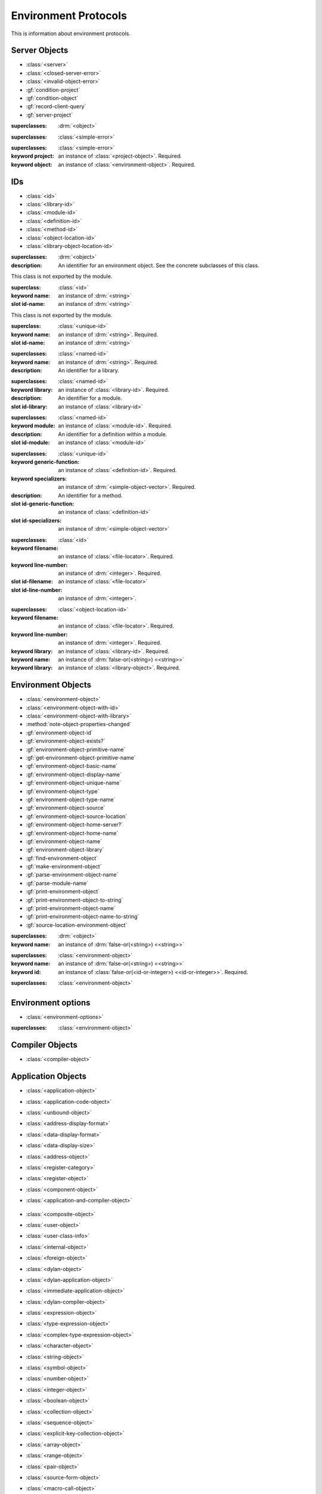 *********************
Environment Protocols
*********************

.. current-library:: environment-protocols
.. current-module:: environment-protocols

This is information about environment protocols.

Server Objects
^^^^^^^^^^^^^^

- :class:`<server>`
- :class:`<closed-server-error>`
- :class:`<invalid-object-error>`
- :gf:`condition-project`
- :gf:`condition-object`
- :gf:`record-client-query`
- :gf:`server-project`

.. class:: <server>
   :abstract:

   :superclasses: :drm:`<object>`


.. class:: <closed-server-error>
   :sealed:

   :superclasses: :class:`<simple-error>`

.. class:: <invalid-object-error>
   :sealed:

   :superclasses: :class:`<simple-error>`

   :keyword project: an instance of :class:`<project-object>`. Required.
   :keyword object: an instance of :class:`<environment-object>`. Required.

.. type:: <query-type>

   :equivalent: :drm:`<symbol>`

.. generic-function:: record-client-query
   :open:

   :signature: *server*, *client*, *object*, *type*  => ();
   :parameter: server: an instance of :class:`<server>`
   :parameter: client: an instance of :drm:`<object>`
   :parameter: object: an instance of :drm:`<object>`
   :parameter: type:  an instance of :type:`<query-type>`

.. generic-function:: server-project
   :open:

   :signature: *server* => *project* 
   :parameter: server: an instance of :class:`<server>`
   :returns: project: an instance of :class:`<project-object>`

IDs
^^^

- :class:`<id>`
- :class:`<library-id>`
- :class:`<module-id>`
- :class:`<definition-id>`
- :class:`<method-id>`
- :class:`<object-location-id>`
- :class:`<library-object-location-id>`

.. class:: <id>
   :abstract:

   :superclasses: :drm:`<object>`

   :description:

      An identifier for an environment object. See the concrete subclasses of this class.

.. class:: <unique-id>
   :sealed:
   :abstract:

   This class is not exported by the module.

   :superclass: :class:`<id>`

   :keyword name:  an instance of :drm:`<string>`

   :slot id-name: an instance of :drm:`<string>`

.. class:: <named-id>
   :sealed:
   :abstract:

   This class is not exported by the module.

   :superclass: :class:`<unique-id>`

   :keyword name:  an instance of :drm:`<string>`. Required.

   :slot id-name: an instance of :drm:`<string>`


.. class:: <library-id>

   :superclasses: :class:`<named-id>`

   :keyword name: an instance of :drm:`<string>`. Required.

   :description:

      An identifier for a library.

.. class:: <module-id>

   :superclasses: :class:`<named-id>`

   :keyword library: an instance of :class:`<library-id>`. Required.

   :description:

      An identifier for a module.

   

   :slot id-library: an instance of :class:`<library-id>`

.. class:: <definition-id>

   :superclasses: :class:`<named-id>`

   :keyword module: an instance of :class:`<module-id>`. Required.

   :description:

      An identifier for a definition within a module.
   :slot id-module:  an instance of :class:`<module-id>`

.. class:: <method-id>

   :superclasses: :class:`<unique-id>`

   :keyword generic-function: an instance of :class:`<definition-id>`. Required.
   :keyword specializers: an instance of :drm:`<simple-object-vector>`. Required.

   :description:

      An identifier for a method.   

   :slot id-generic-function: an instance of :class:`<definition-id>`
   :slot id-specializers:  an instance of :drm:`<simple-object-vector>`

.. class:: <object-location-id>

   :superclasses: :class:`<id>`

   :keyword filename: an instance of :class:`<file-locator>`. Required.
   :keyword line-number: an instance of :drm:`<integer>`. Required.

   :slot id-filename: an instance of :class:`<file-locator>`
   :slot id-line-number: an instance of :drm:`<integer>`.
   
.. class:: <library-object-location-id>

   :superclasses: :class:`<object-location-id>`

   :keyword filename: an instance of :class:`<file-locator>`. Required.
   :keyword line-number: an instance of :drm:`<integer>`. Required.
   :keyword library: an instance of :class:`<library-id>`. Required.

   :keyword name: an instance of :drm:`false-or(<string>) <<string>>`
   :keyword library: an instance of :class:`<library-object>`. Required.

Environment Objects
^^^^^^^^^^^^^^^^^^^
- :class:`<environment-object>`
- :class:`<environment-object-with-id>`
- :class:`<environment-object-with-library>`
- :method:`note-object-properties-changed`
- :gf:`environment-object-id`
- :gf:`environment-object-exists?`
- :gf:`environment-object-primitive-name`
- :gf:`get-environment-object-primitive-name`
- :gf:`environment-object-basic-name`
- :gf:`environment-object-display-name`
- :gf:`environment-object-unique-name`
- :gf:`environment-object-type`
- :gf:`environment-object-type-name`
- :gf:`environment-object-source`
- :gf:`environment-object-source-location`
- :gf:`environment-object-home-server?`
- :gf:`environment-object-home-name`
- :gf:`environment-object-name`
- :gf:`environment-object-library`
- :gf:`find-environment-object`
- :gf:`make-environment-object`
- :gf:`parse-environment-object-name`
- :gf:`parse-module-name`
- :gf:`print-environment-object`
- :gf:`print-environment-object-to-string`
- :gf:`print-environment-object-name`
- :gf:`print-environment-object-name-to-string`
- :gf:`source-location-environment-object`

.. class:: <environment-object>
   :abstract:
   :primary:

   :superclasses: :drm:`<object>`

   :keyword name: an instance of :drm:`false-or(<string>) <<string>>`

.. class:: <environment-object-with-id>
   :primary:

   :superclasses: :class:`<environment-object>`

   :keyword name: an instance of :drm:`false-or(<string>) <<string>>`
   :keyword id: an instance of :class:`false-or(<id-or-integer>) <<id-or-integer>>`. Required.

.. class:: <environment-object-with-library>
   :open:
   :abstract:

   :superclasses: :class:`<environment-object>`

.. type:: <id-or-integer>

   :equivalent: the type union of :drm:`<integer>` and :class:`<id>`.

.. generic-function:: note-object-properties-changed

   :signature: note-object-properties-changed *project*, *object*, *type* => ()

   :parameter: project: an instance of :class:`<project-object>`
   :parameter: object: an instance of :class:`<environment-object>`
   :parameter: type: an instance of :type:`<query-type>`
 
.. generic-function:: environment-object-id
   :open:

   :signature: environment-object-id *server*, *object* => *id*

   :parameter: server: an instance of :class:`<server>`
   :parameter: object: an instance of :class:`<environment-object>`

   :return: id: an instance of :class:`false-or(<id-or-integer>) <<id-or-integer>>`
 
.. generic-function:: environment-object-exists?
   :open:

   :signature: environment-object-exists? *server*, *object* => *exists?*

   :parameter: server: an instance of :class:`<server>`
   :parameter: object: an instance of :class:`<environment-object>`

   :return: exists?: an instance of :drm:`<boolean>`   

.. generic-function:: environment-object-primitive-name
   :open:

   :signature: environment-object-primitive-name *server*, *object* => *name*

   :parameter: server: an instance of :class:`<server>`
   :parameter: object: an instance of :class:`<environment-object>`

   :return: name: an instance of :drm:`false-or(<string>) <<string>>`

.. generic-function:: get-environment-object-primitive-name
   :open:

   :signature: get-environment-object-primitive-name *server*, *object* => *name*

   :parameter: server: an instance of :class:`<server>`
   :parameter: object: an instance of :class:`<environment-object>`
   :return: name: an instance of :drm:`false-or(<string>) <<string>>`

.. generic-function:: environment-object-library
   :open:

   :signature: environment-object-library *server*, *object* => *library*

   :parameter: server: an instance of :class:`<server>`
   :parameter: object: an instance of :class:`<environment-object>`
   :return: library: an instance of :class:`false-or(<library-object>) <<library-object>>`


.. generic-function:: environment-object-basic-name
   :open:

   :signature: environment-object-basic-name *server*, *object* ``#key`` ``#all-keys`` => name

   :parameter: server:  an instance of :class:`<server>`
   :parameter: object: an instance of :class:`<environment-object>`

   :return: name:  an instance of :drm:`false-or(<string>) <<string>>`

.. generic-function:: environment-object-display-name
   :open:

   :signature: environment-object-display-name *server*, *object*, *namespace* ``#key`` ``#all-keys`` => name

   :parameter: server:  an instance of :class:`<server>`
   :parameter: object: an instance of :class:`<environment-object>`
   :parameter: namespace: an instance of :class:`false-or(<namespace-object> <<namespace-object>>`

   :return: name:  an instance of :drm:`false-or(<string>) <<string>>`

.. generic-function:: environment-object-unique-name
   :open:

   :signature: environment-object-unique-name *server*, *object*, *namespace* ``#key`` ``#all-keys`` => name

   :parameter: server:  an instance of :class:`<server>`
   :parameter: object: an instance of :class:`<environment-object>`
   :parameter: namespace: an instance of :class:`false-or(<namespace-object> <<namespace-object>>`

   :return: name:  an instance of :drm:`false-or(<string>) <<string>>`

.. generic-function:: environment-object-type
   :open:

   :signature: environment-object-type *server*, *object* => *type*
   :parameter: server:  an instance of :class:`<server>`
   :parameter: object: an instance of :class:`<environment-object>`

   :return: type: an instance of :class:`<environment-object>`

.. generic-function:: environment-object-type-name
   :open:

   :signature: environment-object-type-name *object* => *type*
   :parameter: object: an instance of :class:`<environment-object>`

   :return: type-name: an instance of :drm:`<string>`

.. generic-function:: environment-object-source
   :open:

   :signature: environment-object-source *server*, *object* => *source*

   :parameter: server: an instance of :class:`<server>`
   :parameter: object: an instance of :class:`<environment-object>`

   :return: source: an instance of :drm:`false-or(<string>) <<string>>`

.. generic-function:: environment-object-source-location
   :open:

   :signature: environment-object-source-location *server*, *object* => *location*

   :parameter: server: an instance of :class:`<server>`
   :parameter: object: an instance of :class:`<environment-object>`

   :return: location: an instance of :class:`false-or(<source-location>) <<source-location>>`

.. generic-function:: environment-object-home-server?

   Note there is no generic function actually defined in this module.

   :signature: environment-object-home-server? *server*, *object* => *home?*
   :parameter: server: an instance of :drm:`<object>`
   :parameter: object: an instance of :drm:`<object>`

   :return: home?: an instance of :drm:`<boolean>`

.. generic-function:: environment-object-home-name
   :open:

   :signature: environment-object-home-name     *server*, *object* => *name*

   :parameter: server: an instance of :class:`<server>`
   :parameter: object: an instance of :class:`<environment-object>`

   :return: name: an instance of :class:`false-or(<name-object>) <<<name-object>>`

.. generic-function:: environment-object-name
   :open:

   :signature: environment-object-name     *server*, *object*, *namespace* => *name*

   :parameter: server: an instance of :class:`<server>`
   :parameter: object: an instance of :class:`<environment-object>`
   :parameter: namespace: an instance of :class:`<namespace-object>`

   :return: name: an instance of :class:`false-or(<name-object>) <<<name-object>>`

.. generic-function:: source-location-environment-object
   :open:

   :signature: source-location-environment-object *server* *location* => *object*

   :parameter: server: an instance of :class:`<server>`
   :parameter: location: an instance of :class:`<source-location>`

   :return: object: an instance of :class:`false-or(<environment-object>) <<environment-object>>`

.. generic-function:: find-environment-object
   :open:

   Find an environment object by name or id

   :signature: find-environment-object *server*, *name* ``#key`` ``#all-keys`` => object

   :parameter: server: an instance of :class:`<server>`
   :parameter: name: an instance of :drm:`<string>` or :class:`<id-or-integer>`

   :return: object: an instance of :class:`false-or(<environment-object>) <<environment-object>>`

.. generic-function:: make-environment-object
   :sealed:

   :signature: make-environment-object *class* ``#key`` *project* *library* *id* *application-object-proxy* *compiler-object-proxy* => *object*

   :parameter: class: a instance of :drm:`<class>`, a subclass of :class:<environment-object>
   :key: project: an instance of :class:`<project-object>`
   :key: library: an instance of :class:`false-or(<library-object>) <<library-object>>`
   :key: id: an instance of :class:`false-or(<id-or-integer>) <<id-or-integer>>`
   :key: application-object-proxy: an instance of :drm:`<object>`
   :key: compiler-object-proxy: an instance of :drm:`<object>`

   :return: object: an instance of :class:`<environment-object>`

.. generic-function:: parse-environment-object-name
   :sealed:

   :signature: parse-environment-object-name *name* ``#key`` ``#all-keys`` => id

   :parameter: name: an instance of :drm:`<string>`

   :return: id: an instance of :class:`false-or(<id-or-integer>)<<id-or-integer>>`

.. generic-function:: parse-module-name

   :signature: parse-module-name *name* ``#key`` *library* => id

   :parameter: name: an instance of :drm:`<string>`
   :key: library: an instance of :class:`false-or(<library-id>) <<library-id>>`

   :return: id: an instance of :class:`false-or(<module-id>) <<module-id>>`

.. generic-function:: print-environment-object
   :open:

   :signature: print-environment-object *stream*, *server*, *object* ``#key`` ``#all-keys`` => ()

   :parameter: stream: an instance of :class:`<stream>`
   :parameter: server: an instance of :class:`<server>`
   :parameter: object: an instance of :class:`<environment-object>`

.. generic-function:: print-environment-object-name
   :open:

   :signature: print-environment-object-name *stream*, *server*, *object* ``#key`` ``#all-keys`` => ()

   :parameter: stream: an instance of :class:`<stream>`
   :parameter: server: an instance of :class:`<server>`
   :parameter: object: an instance of :class:`<environment-object>`

Environment options
^^^^^^^^^^^^^^^^^^^

- :class:`<environment-options>`

.. class:: <environment-options>

   :superclasses: :class:`<environment-object>`

Compiler Objects
^^^^^^^^^^^^^^^^
- :class:`<compiler-object>`

Application Objects
^^^^^^^^^^^^^^^^^^^

- :class:`<application-object>`
- :class:`<application-code-object>`
- :class:`<unbound-object>`
- :class:`<address-display-format>`
- :class:`<data-display-format>`
- :class:`<data-display-size>`
- :class:`<address-object>`
- :class:`<register-category>`
- :class:`<register-object>`
- :class:`<component-object>`
- :class:`<application-and-compiler-object>`

   .. 
      done to here

- :class:`<composite-object>`
- :class:`<user-object>`
- :class:`<user-class-info>`
- :class:`<internal-object>`
- :class:`<foreign-object>`
- :class:`<dylan-object>`
- :class:`<dylan-application-object>`
- :class:`<immediate-application-object>`
- :class:`<dylan-compiler-object>`
- :class:`<expression-object>`
- :class:`<type-expression-object>`
- :class:`<complex-type-expression-object>`
- :class:`<character-object>`
- :class:`<string-object>`
- :class:`<symbol-object>`
- :class:`<number-object>`
- :class:`<integer-object>`
- :class:`<boolean-object>`
- :class:`<collection-object>`
- :class:`<sequence-object>`
- :class:`<explicit-key-collection-object>`
- :class:`<array-object>`
- :class:`<range-object>`
- :class:`<pair-object>`
- :class:`<source-form-object>`
- :class:`<macro-call-object>`
- :class:`<simple-macro-call-object>`
- :class:`<top-level-expression-object>`
- :class:`<definition-object>`
- :class:`<breakpoint-object>`
- :class:`<environment-object-breakpoint-object>`
- :class:`<class-breakpoint-object>`
- :class:`<function-breakpoint-object>`
- :class:`<simple-function-breakpoint-object>`
- :class:`<generic-function-breakpoint-object>`
- :class:`<method-breakpoint-object>`
- :class:`<source-location-breakpoint-object>`
- :class:`<breakpoint-state>`
- :class:`<breakpoint-direction>`
- :class:`<thread-object>`
- :class:`<restart-object>`
- :class:`<machine>`
- :class:`<application>`
- :class:`<application-state>`
- :class:`<application-startup-option>`
- :class:`<compiler-database>`
- :class:`<project-object>`
- :class:`<compilation-mode>`
- :class:`<project-target-type>`
- :class:`<project-interface-type>`
- :class:`<execution-id>`
- :class:`<execution-info>`
- :class:`<name-object>`
- :class:`<module-name-object>`
- :class:`<binding-name-object>`
- :class:`<namespace-object>`
- :class:`<library-object>`
- :class:`<module-object>`
- :class:`<macro-object>`
- :class:`<variable-object>`
- :class:`<module-variable-object>`
- :class:`<global-variable-object>`
- :class:`<thread-variable-object>`
- :class:`<constant-object>`
- :class:`<function-object>`
- :class:`<foreign-function-object>`
- :class:`<dylan-function-object>`
- :class:`<simple-function-object>`
- :class:`<generic-function-object>`
- :class:`<method-object>`
- :class:`<method-constant-object>`
- :class:`<internal-method-object>`
- :class:`<parameter>`
- :class:`<parameters>`
- :class:`<optional-parameter>`
- :class:`<optional-parameters>`
- :class:`<domain-object>`
- :class:`<type-object>`
- :class:`<singleton-object>`
- :class:`<class-object>`
- :class:`<slot-object>`
- :class:`<local-variable-object>`
- :class:`<stack-frame-object>`
- :class:`<warning-object>`
- :class:`<condition-object>`
- :class:`<duim-object>`
- :class:`<duim-frame-manager>`


Environment Protocols Module Classes
^^^^^^^^^^^^^^^^^^^^^^^^^^^^^^^^^^^^

.. class:: <class-object>

   :superclasses: :class:`<type-object>`




.. class:: <compiler-object>

   :superclasses: :class:`<environment-object>`

   :keyword compiler-object-proxy: an instance of :drm:`<object>`. Required. 

.. class:: <address-object>

   :superclasses: :class:`<application-object>`





.. class:: <compiler-object>
   :abstract:
   :sealed:

   :superclasses: :class:`<environment-object>`

   :keyword name: an instance of :drm:`false-or(<string>) <<string>>`
   :keyword compiler-object-proxy: an instance of :drm:`<object>`. Required.

.. class:: <application-object>
   :abstract:
   :sealed:
   :primary:

   :superclasses: :class:`<environment-object>`

   :keyword name: an instance of :drm:`false-or(<string>) <<string>>`
   :keyword application-object-proxy: an instance of :drm:`<object>`.

.. class:: <application-code-object>
   :abstract:
   :sealed:

   :superclasses: :class:`<application-object>`

   :keyword name: an instance of :drm:`false-or(<string>) <<string>>`
   :keyword application-object-proxy: an instance of :drm:`<object>`.

.. class:: <unbound-object>

   :superclasses: :class:`<application-object>`

   :keyword name: an instance of :drm:`false-or(<string>) <<string>>`
   :keyword application-object-proxy: an instance of :drm:`<object>`.

.. class:: <register-object>

   :superclasses: :class:`<application-object>`

   :keyword name: an instance of :drm:`false-or(<string>) <<string>>`
   :keyword application-object-proxy: an instance of :drm:`<object>`.   

.. class:: <component-object>

   :superclasses: :class:`<application-object>`

   :description:
      A subclass of :class:`<application-object>`.
      Represents a runtime "component" - ie. a DLL/EXE file, or a shared
      object file.

      ``application-object-address`` can be called on objects of this class,
      and the result is interpreted as the "base address" of the component.

      ``environment-object-primitive-name`` for this class returns the name
      of the component as stripped of all platform-specific pathname
      and extension strings. Therefore, there is no ``component-name``
      protocol.

.. class:: <application-and-compiler-object>
   :open:
   :abstract:

   :superclasses: :class:`<application-object>` :class:`<compiler-object>`

.. class:: <composite-object>
   :abstract:

   :superclasses: :class:`<application-object>`



Environment Protocol Module Conditions
^^^^^^^^^^^^^^^^^^^^^^^^^^^^^^^^^^^^^^





Environment Protocols Module Generics
^^^^^^^^^^^^^^^^^^^^^^^^^^^^^^^^^^^^^

- :gf:`application-object-class`
- :gf:`do-direct-subclasses`

.. generic-function:: application-object-class
   :open:

   :signature: application-object-class *server* *application-object* => false-or(*class-object*)
   :parameter: server: An instance of :class:`<server>`
   :parameter: application-object: An instance of :class:`<application-object>`
   :value: class-object: An instance of :class:`<class-object>`

   :description:

      ?

   :example:

      .. code-block:: dylan

	 let obj = a-server.application-object-class(a-obj);

.. generic-function:: do-direct-subclasses
   :open:

   :signature: do-direct-subclasses *function* *server* *class* #key client *client* => ()
   :parameter: function: An instance of :drm:`<function>`
   :parameter: server: An instance of :class:`<server`
   :parameter: class: An instance of :class:`<class-object>`
   :parameter: client: An instance of :drm:`<object>`

.. generic-function:: do-direct-superclasses
   :open:

   :signature: do-direct-superclasses *function* *server* *class* #key client *client* => ()
   :parameter: function: An instance of :drm:`<function>`
   :parameter: server: An instance of :class:`<server`
   :parameter: class: An instance of :class:`<class-object>`
   :parameter: client: An instance of :drm:`<object>`

Environment Protocols Module Methods
^^^^^^^^^^^^^^^^^^^^^^^^^^^^^^^^^^^^

Environment Protocols Module Constants
^^^^^^^^^^^^^^^^^^^^^^^^^^^^^^^^^^^^^^

.. constant:: <address-display-format>

   :description: One of ``#"octal"``, ``#"decimal"`` or ``#"hexadecimal"``.

.. constant:: <data-display-format>

   :description: One of ``#"octal"``, ``#"decimal"``, ``#"hexadecimal"``, 
      ``#"byte-character"``, ``#"unicode-character"``, ``#"single-float"``
      or ``#"double-float"``.

.. constant:: <data-display-size>

   :description: One of

      * ``#"byte"``  - 8-bit value 
      * ``#"short"`` - 16-bit value 
      * ``#"long"``  - 32-bit value 
      * ``#"hyper"`` - 64-bit value 
      * ``#"float"`` - Single-precision floating-point value 
      * ``#"double"`` -Double-precision floating-point value 

.. constant:: $invalid-address-object

   :description: an instance of :class:`<address-object>`
      which is used only to indicate a failing result or argument

.. constant:: <id-or-integer>

   :description: a type union of :class:`<id>` and :drm:`<integer>`.

.. constant:: <register-category> 

   :description: one of ``#"general-purpose"``,
         ``#"special-purpose"``,
         or ``#"floating-point"``.